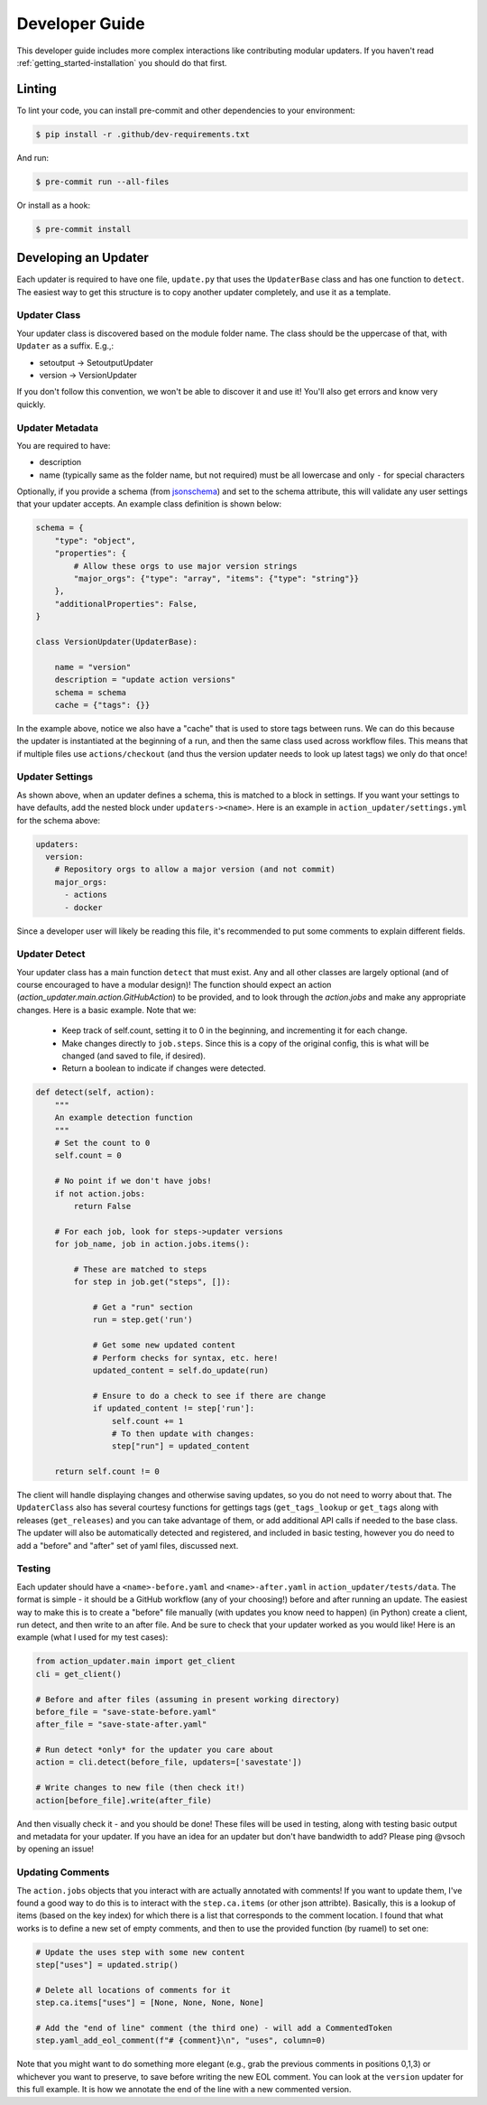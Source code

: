 .. _getting_started-developer-guide:

===============
Developer Guide
===============

This developer guide includes more complex interactions like contributing
modular updaters. If you haven't read :ref:`getting_started-installation`
you should do that first.

.. _getting_started-developer-guide-linting:


Linting
=======

To lint your code, you can install pre-commit and other dependencies to your environment:

.. code-block:: console

    $ pip install -r .github/dev-requirements.txt


And run:

.. code-block:: console

    $ pre-commit run --all-files


Or install as a hook:

.. code-block:: console

    $ pre-commit install


.. _getting_started-developer-guide-developing-an-updater:


Developing an Updater
=====================

Each updater is required to have one file, ``update.py`` that uses the ``UpdaterBase`` class and
has one function to ``detect``. The easiest way to get this structure is to copy another updater completely,
and use it as a template.

Updater Class
-------------

Your updater class is discovered based on the module folder name. The class should be the uppercase of that,
with ``Updater`` as a suffix. E.g.,:

- setoutput -> SetoutputUpdater
- version -> VersionUpdater

If you don't follow this convention, we won't be able to discover it and use it! You'll also get errors
and know very quickly.

.. _getting_started-developer-guide-updater-metadata:

Updater Metadata
----------------

You are required to have:

- description
- name (typically same as the folder name, but not required) must be all lowercase and only ``-`` for special characters

Optionally, if you provide a schema (from `jsonschema <https://python-jsonschema.readthedocs.io/en/stable/>`_) and set to the schema attribute, this will validate
any user settings that your updater accepts. An example class definition is shown below:

.. code-block:: python

    schema = {
        "type": "object",
        "properties": {
            # Allow these orgs to use major version strings
            "major_orgs": {"type": "array", "items": {"type": "string"}}
        },
        "additionalProperties": False,
    }

    class VersionUpdater(UpdaterBase):

        name = "version"
        description = "update action versions"
        schema = schema
        cache = {"tags": {}}


In the example above, notice we also have a "cache" that is used to store tags between runs.
We can do this because the updater is instantiated at the beginning of a run, and then the same
class used across workflow files. This means that if multiple files use ``actions/checkout``
(and thus the version updater needs to look up latest tags) we only do that once!

.. _getting_started-developer-guide-updater-settings:

Updater Settings
----------------

As shown above, when an updater defines a schema, this is matched to a block in settings.
If you want your settings to have defaults, add the nested block under ``updaters-><name>``. Here
is an example in ``action_updater/settings.yml`` for the schema above:

.. code-block:: yaml

    updaters:
      version:
        # Repository orgs to allow a major version (and not commit)
        major_orgs:
          - actions
          - docker

Since a developer user will likely be reading this file, it's recommended to put some comments to explain different fields.

.. _getting_started-developer-guide-updater-detect:


Updater Detect
--------------

Your updater class has a main function ``detect`` that must exist. Any and all other classes are largely optional (and of course encouraged to have a modular design)!
The function should expect an action (`action_updater.main.action.GitHubAction`) to be provided, and to look through the `action.jobs` and make any appropriate changes.
Here is a basic example. Note that we:

 - Keep track of self.count, setting it to 0 in the beginning, and incrementing it for each change.
 - Make changes directly to ``job.steps``. Since this is a copy of the original config, this is what will be changed (and saved to file, if desired).
 - Return a boolean to indicate if changes were detected.


.. code-block:: python

    def detect(self, action):
        """
        An example detection function
        """
        # Set the count to 0
        self.count = 0

        # No point if we don't have jobs!
        if not action.jobs:
            return False

        # For each job, look for steps->updater versions
        for job_name, job in action.jobs.items():

            # These are matched to steps
            for step in job.get("steps", []):

                # Get a "run" section
                run = step.get('run')

                # Get some new updated content
                # Perform checks for syntax, etc. here!
                updated_content = self.do_update(run)

                # Ensure to do a check to see if there are change
                if updated_content != step['run']:
                    self.count += 1
                    # To then update with changes:
                    step["run"] = updated_content

        return self.count != 0


The client will handle displaying changes and otherwise saving updates, so you do not need to
worry about that. The ``UpdaterClass`` also has several courtesy functions for gettings tags (``get_tags_lookup`` or ``get_tags``
along with releases (``get_releases``) and you can take advantage of them, or add additional API calls if needed to the base class.
The updater will also be automatically detected and registered, and included in basic testing, however you do need
to add a "before" and "after" set of yaml files, discussed next.

.. _getting_started-developer-guide-testing:

Testing
-------

Each updater should have a ``<name>-before.yaml`` and ``<name>-after.yaml`` in ``action_updater/tests/data``.
The format is simple - it should be a GitHub workflow (any of your choosing!) before and after running an update.
The easiest way to make this is to create a "before" file manually (with updates you know need to happen)
(in Python) create a client, run detect, and then write to an after file. And be sure to check that your
updater worked  as you would like! Here is an example (what I used for my test cases):


.. code-block:: python

    from action_updater.main import get_client
    cli = get_client()

    # Before and after files (assuming in present working directory)
    before_file = "save-state-before.yaml"
    after_file = "save-state-after.yaml"

    # Run detect *only* for the updater you care about
    action = cli.detect(before_file, updaters=['savestate'])

    # Write changes to new file (then check it!)
    action[before_file].write(after_file)

And then visually check it - and you should be done! These files will be used in testing,
along with testing basic output and metadata for your updater. If you have an idea for an updater but
don't have bandwidth to add? Please ping @vsoch by opening an issue!


.. _getting_started-developer-guide-updater-comments:

Updating Comments
-----------------

The ``action.jobs`` objects that you interact with are actually annotated with comments! If you want to update
them, I've found a good way to do this is to interact with the ``step.ca.items`` (or other json attribte).
Basically, this is a lookup of items (based on the key index) for which there is a list that corresponds to
the comment location. I found that what works is to define a new set of empty comments, and then to
use the provided function (by ruamel) to set one:

.. code-block:: python

    # Update the uses step with some new content
    step["uses"] = updated.strip()

    # Delete all locations of comments for it
    step.ca.items["uses"] = [None, None, None, None]

    # Add the "end of line" comment (the third one) - will add a CommentedToken
    step.yaml_add_eol_comment(f"# {comment}\n", "uses", column=0)


Note that you might want to do something more elegant (e.g., grab the previous comments in positions 0,1,3)
or whichever you want to preserve, to save before writing the new EOL comment.
You can look at the ``version`` updater for this full example. It is how we annotate the end
of the line with a new commented version.
